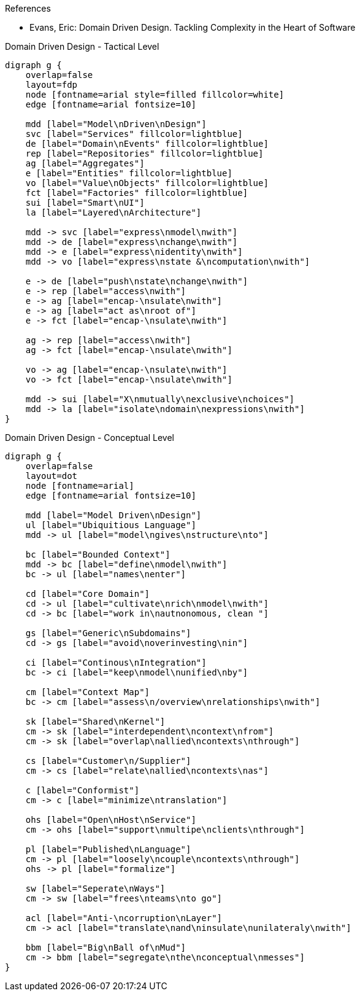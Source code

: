 .References
* Evans, Eric: Domain Driven Design. Tackling Complexity in the Heart of Software 

.Domain Driven Design - Tactical Level
[graphviz, tacticalLevel, svg]
----
digraph g {
    overlap=false
    layout=fdp
    node [fontname=arial style=filled fillcolor=white] 
    edge [fontname=arial fontsize=10] 

    mdd [label="Model\nDriven\nDesign"]
    svc [label="Services" fillcolor=lightblue]
    de [label="Domain\nEvents" fillcolor=lightblue]
    rep [label="Repositories" fillcolor=lightblue]
    ag [label="Aggregates"]
    e [label="Entities" fillcolor=lightblue]
    vo [label="Value\nObjects" fillcolor=lightblue]
    fct [label="Factories" fillcolor=lightblue]
    sui [label="Smart\nUI"]
    la [label="Layered\nArchitecture"]
    
    mdd -> svc [label="express\nmodel\nwith"]
    mdd -> de [label="express\nchange\nwith"]
    mdd -> e [label="express\nidentity\nwith"]
    mdd -> vo [label="express\nstate &\ncomputation\nwith"]
    
    e -> de [label="push\nstate\nchange\nwith"]
    e -> rep [label="access\nwith"]
    e -> ag [label="encap-\nsulate\nwith"]
    e -> ag [label="act as\nroot of"]
    e -> fct [label="encap-\nsulate\nwith"]
    
    ag -> rep [label="access\nwith"]
    ag -> fct [label="encap-\nsulate\nwith"]
    
    vo -> ag [label="encap-\nsulate\nwith"]
    vo -> fct [label="encap-\nsulate\nwith"]

    mdd -> sui [label="X\nmutually\nexclusive\nchoices"]
    mdd -> la [label="isolate\ndomain\nexpressions\nwith"]
}
----

.Domain Driven Design - Conceptual Level
[graphviz, conceptualLevel, svg]
----
digraph g {
    overlap=false
    layout=dot   
    node [fontname=arial] 
    edge [fontname=arial fontsize=10] 

    mdd [label="Model Driven\nDesign"]
    ul [label="Ubiquitious Language"]
    mdd -> ul [label="model\ngives\nstructure\nto"]
    
    bc [label="Bounded Context"]
    mdd -> bc [label="define\nmodel\nwith"]
    bc -> ul [label="names\nenter"]
    
    cd [label="Core Domain"]
    cd -> ul [label="cultivate\nrich\nmodel\nwith"]
    cd -> bc [label="work in\nautnonomous, clean "]
    
    gs [label="Generic\nSubdomains"]
    cd -> gs [label="avoid\noverinvesting\nin"]
    
    ci [label="Continous\nIntegration"]
    bc -> ci [label="keep\nmodel\nunified\nby"]
    
    cm [label="Context Map"]
    bc -> cm [label="assess\n/overview\nrelationships\nwith"]
    
    sk [label="Shared\nKernel"]
    cm -> sk [label="interdependent\ncontext\nfrom"]
    cm -> sk [label="overlap\nallied\ncontexts\nthrough"]
    
    cs [label="Customer\n/Supplier"]
    cm -> cs [label="relate\nallied\ncontexts\nas"]
    
    c [label="Conformist"]
    cm -> c [label="minimize\ntranslation"]
    
    ohs [label="Open\nHost\nService"]
    cm -> ohs [label="support\nmultipe\nclients\nthrough"]
    
    pl [label="Published\nLanguage"]
    cm -> pl [label="loosely\ncouple\ncontexts\nthrough"]
    ohs -> pl [label="formalize"]
    
    sw [label="Seperate\nWays"]
    cm -> sw [label="frees\nteams\nto go"]
    
    acl [label="Anti-\ncorruption\nLayer"]
    cm -> acl [label="translate\nand\ninsulate\nunilateraly\nwith"]
    
    bbm [label="Big\nBall of\nMud"]
    cm -> bbm [label="segregate\nthe\nconceptual\nmesses"]
}
----
----